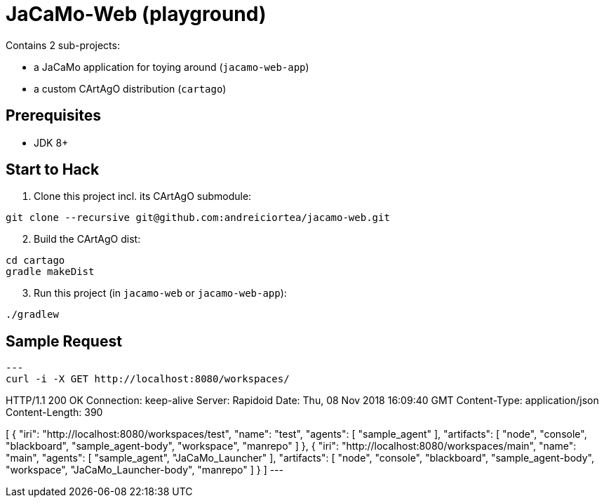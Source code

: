 = JaCaMo-Web (playground)

Contains 2 sub-projects:

* a JaCaMo application for toying around (`jacamo-web-app`)

* a custom CArtAgO distribution (`cartago`)


== Prerequisites

* JDK 8+


== Start to Hack

. Clone this project incl. its CArtAgO submodule:

----
git clone --recursive git@github.com:andreiciortea/jacamo-web.git
----

[start=2]
. Build the CArtAgO dist:

----
cd cartago
gradle makeDist
----

[start=3]
. Run this project (in `jacamo-web` or `jacamo-web-app`):

----
./gradlew
----

== Sample Request

[source]
---
curl -i -X GET http://localhost:8080/workspaces/


HTTP/1.1 200 OK
Connection: keep-alive
Server: Rapidoid
Date: Thu, 08 Nov 2018 16:09:40 GMT
Content-Type: application/json
Content-Length: 390

[
    {
        "iri": "http://localhost:8080/workspaces/test",
        "name": "test",
        "agents": [
            "sample_agent"
        ],
        "artifacts": [
            "node",
            "console",
            "blackboard",
            "sample_agent-body",
            "workspace",
            "manrepo"
        ]
    },
    {
        "iri": "http://localhost:8080/workspaces/main",
        "name": "main",
        "agents": [
            "sample_agent",
            "JaCaMo_Launcher"
        ],
        "artifacts": [
            "node",
            "console",
            "blackboard",
            "sample_agent-body",
            "workspace",
            "JaCaMo_Launcher-body",
            "manrepo"
        ]
    }
]
---